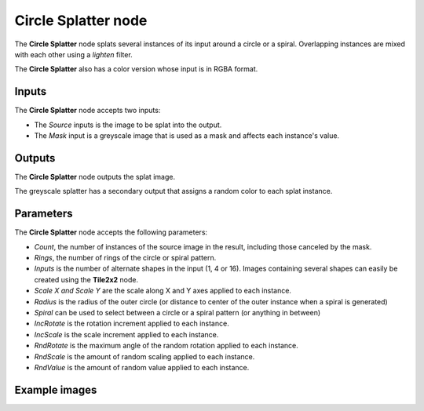 Circle Splatter node
~~~~~~~~~~~~~~~~~~~~

The **Circle Splatter** node splats several instances of its input around a circle
or a spiral.
Overlapping instances are mixed with each other using a *lighten* filter.

The **Circle Splatter** also has a color version whose input is in RGBA format.

.. image:: images/node_transform_circlesplatter.png
	:align: center

Inputs
++++++

The **Circle Splatter** node accepts two inputs:

* The *Source* inputs is the image to be splat into the output.

* The *Mask* input is a greyscale image that is used as a mask and affects each instance's value.

Outputs
+++++++

The **Circle Splatter** node outputs the splat image.

The greyscale splatter has a secondary output that assigns a random color to each splat instance.

Parameters
++++++++++

The **Circle Splatter** node accepts the following parameters:

* *Count*, the number of instances of the source image in the result, including those canceled by the mask.
* *Rings*, the number of rings of the circle or spiral pattern.
* *Inputs* is the number of alternate shapes in the input (1, 4 or 16). Images containing several
  shapes can easily be created using the **Tile2x2** node.
* *Scale X and Scale Y* are the scale along X and Y axes applied to each instance.
* *Radius* is the radius of the outer circle (or distance to center of the outer instance when a spiral is generated)
* *Spiral* can be used to select between a circle or a spiral pattern (or anything in between)
* *IncRotate* is the rotation increment applied to each instance.
* *IncScale* is the scale increment applied to each instance.
* *RndRotate* is the maximum angle of the random rotation applied to each instance.
* *RndScale* is the amount of random scaling applied to each instance.
* *RndValue* is the amount of random value applied to each instance.

Example images
++++++++++++++

.. image:: images/node_transform_circlesplatter_samples.png
	:align: center
